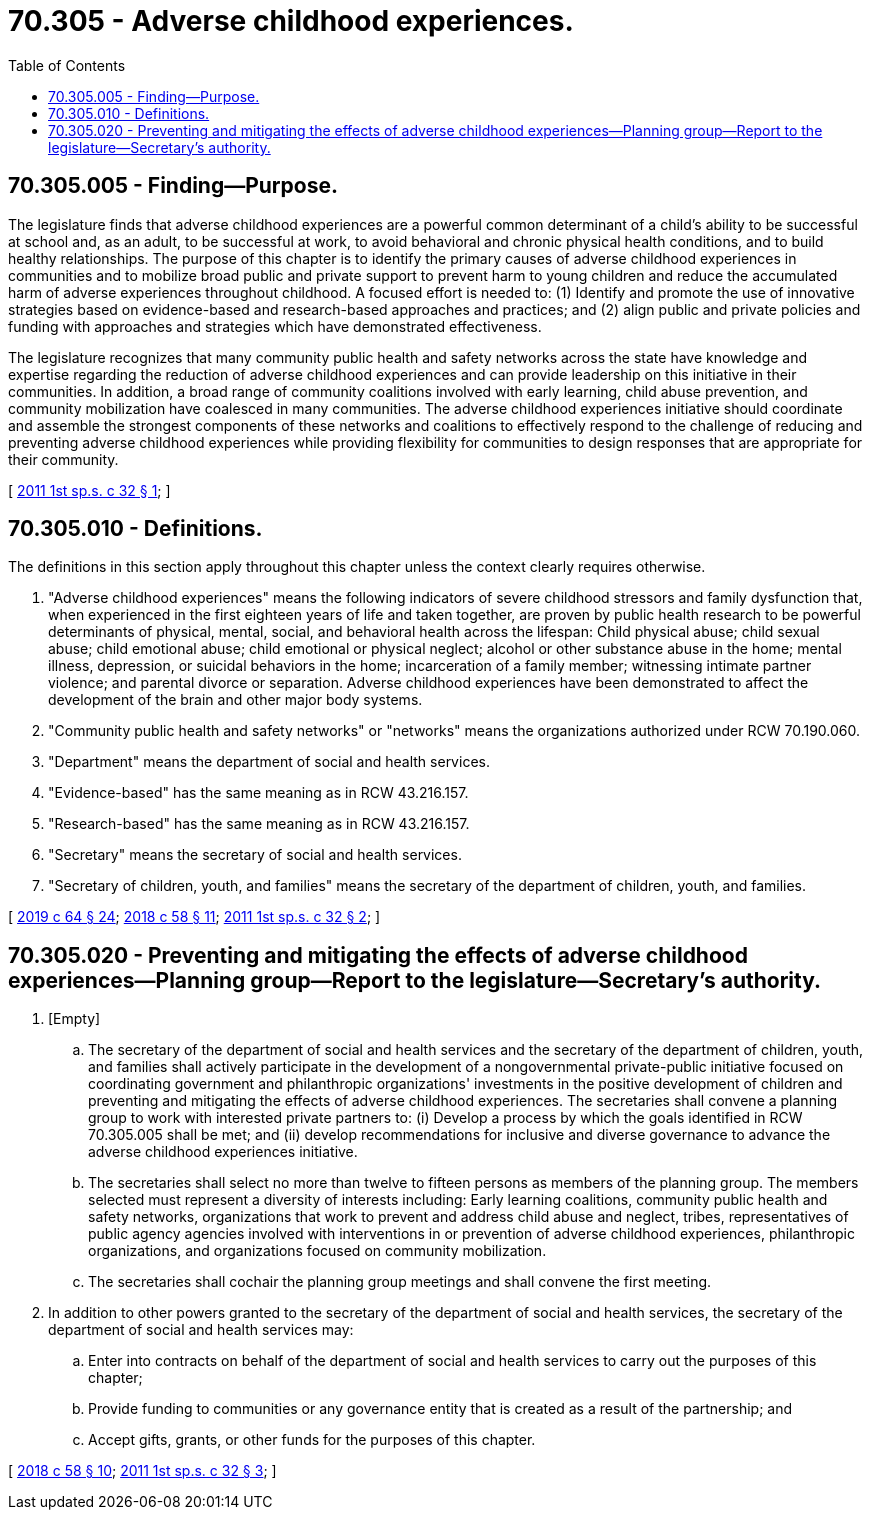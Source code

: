 = 70.305 - Adverse childhood experiences.
:toc:

== 70.305.005 - Finding—Purpose.
The legislature finds that adverse childhood experiences are a powerful common determinant of a child's ability to be successful at school and, as an adult, to be successful at work, to avoid behavioral and chronic physical health conditions, and to build healthy relationships. The purpose of this chapter is to identify the primary causes of adverse childhood experiences in communities and to mobilize broad public and private support to prevent harm to young children and reduce the accumulated harm of adverse experiences throughout childhood. A focused effort is needed to: (1) Identify and promote the use of innovative strategies based on evidence-based and research-based approaches and practices; and (2) align public and private policies and funding with approaches and strategies which have demonstrated effectiveness.

The legislature recognizes that many community public health and safety networks across the state have knowledge and expertise regarding the reduction of adverse childhood experiences and can provide leadership on this initiative in their communities. In addition, a broad range of community coalitions involved with early learning, child abuse prevention, and community mobilization have coalesced in many communities. The adverse childhood experiences initiative should coordinate and assemble the strongest components of these networks and coalitions to effectively respond to the challenge of reducing and preventing adverse childhood experiences while providing flexibility for communities to design responses that are appropriate for their community.

[ http://lawfilesext.leg.wa.gov/biennium/2011-12/Pdf/Bills/Session%20Laws/House/1965-S2.SL.pdf?cite=2011%201st%20sp.s.%20c%2032%20§%201[2011 1st sp.s. c 32 § 1]; ]

== 70.305.010 - Definitions.
The definitions in this section apply throughout this chapter unless the context clearly requires otherwise.

. "Adverse childhood experiences" means the following indicators of severe childhood stressors and family dysfunction that, when experienced in the first eighteen years of life and taken together, are proven by public health research to be powerful determinants of physical, mental, social, and behavioral health across the lifespan: Child physical abuse; child sexual abuse; child emotional abuse; child emotional or physical neglect; alcohol or other substance abuse in the home; mental illness, depression, or suicidal behaviors in the home; incarceration of a family member; witnessing intimate partner violence; and parental divorce or separation. Adverse childhood experiences have been demonstrated to affect the development of the brain and other major body systems.

. "Community public health and safety networks" or "networks" means the organizations authorized under RCW 70.190.060.

. "Department" means the department of social and health services.

. "Evidence-based" has the same meaning as in RCW 43.216.157.

. "Research-based" has the same meaning as in RCW 43.216.157.

. "Secretary" means the secretary of social and health services.

. "Secretary of children, youth, and families" means the secretary of the department of children, youth, and families.

[ http://lawfilesext.leg.wa.gov/biennium/2019-20/Pdf/Bills/Session%20Laws/House/1091-S.SL.pdf?cite=2019%20c%2064%20§%2024[2019 c 64 § 24]; http://lawfilesext.leg.wa.gov/biennium/2017-18/Pdf/Bills/Session%20Laws/Senate/6287.SL.pdf?cite=2018%20c%2058%20§%2011[2018 c 58 § 11]; http://lawfilesext.leg.wa.gov/biennium/2011-12/Pdf/Bills/Session%20Laws/House/1965-S2.SL.pdf?cite=2011%201st%20sp.s.%20c%2032%20§%202[2011 1st sp.s. c 32 § 2]; ]

== 70.305.020 - Preventing and mitigating the effects of adverse childhood experiences—Planning group—Report to the legislature—Secretary's authority.
. [Empty]
.. The secretary of the department of social and health services and the secretary of the department of children, youth, and families shall actively participate in the development of a nongovernmental private-public initiative focused on coordinating government and philanthropic organizations' investments in the positive development of children and preventing and mitigating the effects of adverse childhood experiences. The secretaries shall convene a planning group to work with interested private partners to: (i) Develop a process by which the goals identified in RCW 70.305.005 shall be met; and (ii) develop recommendations for inclusive and diverse governance to advance the adverse childhood experiences initiative.

.. The secretaries shall select no more than twelve to fifteen persons as members of the planning group. The members selected must represent a diversity of interests including: Early learning coalitions, community public health and safety networks, organizations that work to prevent and address child abuse and neglect, tribes, representatives of public agency agencies involved with interventions in or prevention of adverse childhood experiences, philanthropic organizations, and organizations focused on community mobilization.

.. The secretaries shall cochair the planning group meetings and shall convene the first meeting.

. In addition to other powers granted to the secretary of the department of social and health services, the secretary of the department of social and health services may:

.. Enter into contracts on behalf of the department of social and health services to carry out the purposes of this chapter;

.. Provide funding to communities or any governance entity that is created as a result of the partnership; and

.. Accept gifts, grants, or other funds for the purposes of this chapter.

[ http://lawfilesext.leg.wa.gov/biennium/2017-18/Pdf/Bills/Session%20Laws/Senate/6287.SL.pdf?cite=2018%20c%2058%20§%2010[2018 c 58 § 10]; http://lawfilesext.leg.wa.gov/biennium/2011-12/Pdf/Bills/Session%20Laws/House/1965-S2.SL.pdf?cite=2011%201st%20sp.s.%20c%2032%20§%203[2011 1st sp.s. c 32 § 3]; ]

